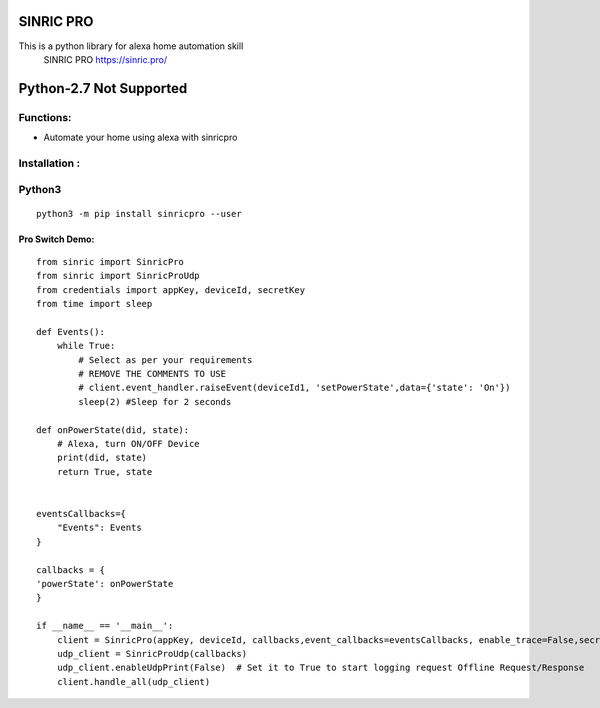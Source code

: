 SINRIC  PRO
===============

This is a python library for alexa home automation skill
 SINRIC PRO  https://sinric.pro/


Python-2.7 Not Supported
========================


Functions:
----------
* Automate your home using alexa with sinricpro

Installation :
--------------

Python3
-------

::

    python3 -m pip install sinricpro --user


Pro Switch Demo:
~~~~~~~~~~~~~~~~~

::

    from sinric import SinricPro
    from sinric import SinricProUdp
    from credentials import appKey, deviceId, secretKey
    from time import sleep

    def Events():
        while True:
            # Select as per your requirements
            # REMOVE THE COMMENTS TO USE
            # client.event_handler.raiseEvent(deviceId1, 'setPowerState',data={'state': 'On'})
            sleep(2) #Sleep for 2 seconds

    def onPowerState(did, state):
        # Alexa, turn ON/OFF Device
        print(did, state)
        return True, state


    eventsCallbacks={
        "Events": Events
    }

    callbacks = {
    'powerState': onPowerState
    }

    if __name__ == '__main__':
        client = SinricPro(appKey, deviceId, callbacks,event_callbacks=eventsCallbacks, enable_trace=False,secretKey=secretKey)
        udp_client = SinricProUdp(callbacks)
        udp_client.enableUdpPrint(False)  # Set it to True to start logging request Offline Request/Response
        client.handle_all(udp_client)
